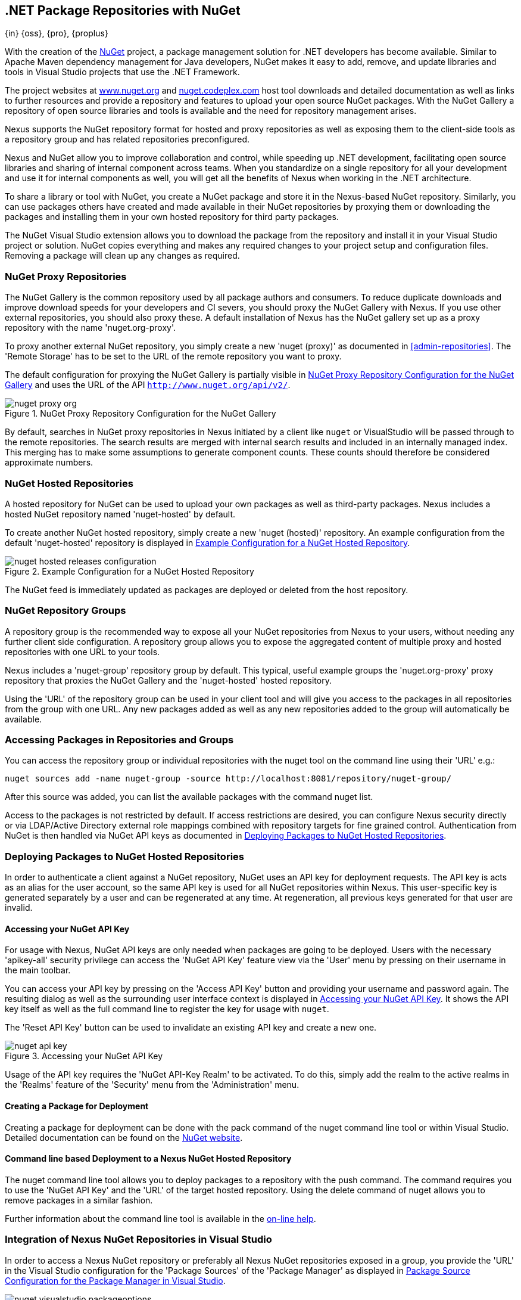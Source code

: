 [[nuget]]
== .NET Package Repositories with NuGet
{in} {oss}, {pro}, {proplus}

With the creation of the http://nuget.org/[NuGet] project, a
package management solution for .NET developers has become
available. Similar to Apache Maven dependency management for Java developers,
NuGet makes it easy to add, remove, and update libraries and tools in
Visual Studio projects that use the .NET Framework. 

The project websites at http://www.nuget.org[www.nuget.org] and
http://nuget.codeplex.com[nuget.codeplex.com] host tool downloads and
detailed documentation as well as links to further resources and
provide a repository and features to upload your open source NuGet
packages. With the NuGet Gallery a repository of open source libraries
and tools is available and the need for repository management arises.

Nexus supports the NuGet repository format for hosted and proxy
repositories as well as exposing them to the client-side tools as a
repository group and has related repositories preconfigured.

Nexus and NuGet allow you to improve collaboration and control, while
speeding up .NET development, facilitating open source libraries and
sharing of internal component across teams. When you standardize on a
single repository for all your development and use it for internal
components as well, you will get all the benefits of Nexus when
working in the .NET architecture.

To share a library or tool with NuGet, you create a NuGet package and
store it in the Nexus-based NuGet repository. Similarly, you can use
packages others have created and made available in their NuGet
repositories by proxying them or downloading the packages and installing
them in your own hosted repository for third party packages.

The NuGet Visual Studio extension allows you to download the package
from the repository and install it in your Visual Studio project or
solution. NuGet copies everything and makes any required changes to
your project setup and configuration files. Removing a package will
clean up any changes as required.

[[nuget-nuget_proxy_repositories]]
=== NuGet Proxy Repositories

The NuGet Gallery is the common repository used by all package authors
and consumers. To reduce duplicate downloads and improve download
speeds for your developers and CI severs, you should proxy the NuGet
Gallery with Nexus. If you use other external repositories, you should
also proxy these. A default installation of Nexus has the NuGet
gallery set up as a proxy repository with the name 'nuget.org-proxy'.

To proxy another external NuGet repository, you simply create a new
'nuget (proxy)' as documented in <<admin-repositories>>. The 'Remote
Storage' has to be set to the URL of the remote repository you want to
proxy. 

The default configuration for proxying the NuGet Gallery is partially visible in
<<fig-nuget-proxy-org>> and uses the URL of the API `http://www.nuget.org/api/v2/`.

[[fig-nuget-proxy-org]]
.NuGet Proxy Repository Configuration for the NuGet Gallery
image::figs/web/nuget-proxy-org.png[scale=50]

By default, searches in NuGet proxy repositories in Nexus initiated by
a client like `nuget` or VisualStudio will be passed through to the
remote repositories. The search results are merged with internal
search results and included in an internally managed index. This
merging has to make some assumptions to generate component
counts. These counts should therefore be considered approximate
numbers.

[[nuget-nuget_hosted_repositories]]
=== NuGet Hosted Repositories

A hosted repository for NuGet can be used to upload your own
packages as well as third-party packages. Nexus includes a hosted
NuGet repository named 'nuget-hosted' by default.

////
TBD
 It is good practice to
create two separate hosted repositories for these purposes.
////

To create another NuGet hosted repository, simply create a new 'nuget
(hosted)' repository. An example configuration from the default
'nuget-hosted' repository is displayed in
<<fig-nuget-hosted-releases-configuration>>.

[[fig-nuget-hosted-releases-configuration]]
.Example Configuration for a NuGet Hosted Repository
image::figs/web/nuget-hosted-releases-configuration.png[scale=50]

The NuGet feed is immediately updated as packages are deployed or
deleted from the host repository. 

////
TBD
To rebuild the feed for a hosted 
NuGet repository you can manually schedule a 'Rebuild NuGet Feed'
task.
////

[[nuget-nuget_group_repositories]]
=== NuGet Repository Groups

A repository group is the recommended way to expose all your NuGet
repositories from Nexus to your users, without needing any further
client side configuration. A repository group allows you to expose the
aggregated content of multiple proxy and hosted repositories with one
URL to your tools. 

Nexus includes a 'nuget-group' repository group by default. This
typical, useful example groups the 'nuget.org-proxy' proxy repository
that proxies the NuGet Gallery and the 'nuget-hosted' hosted
repository. 

Using the 'URL' of the repository group can be used in your client
tool and will give you access to the packages in all repositories from
the group with one URL. Any new packages added as well as any new
repositories added to the group will automatically be available.

[[nuget-accessing_packages_in_repositories_and_groups]]
=== Accessing Packages in Repositories and Groups

You can access the repository group or individual repositories with
the +nuget+ tool on the command line using their 'URL' e.g.:

----
nuget sources add -name nuget-group -source http://localhost:8081/repository/nuget-group/
----

After this source was added, you can list the available packages with 
the command +nuget list+.

////
        TBD add links once linked sections are documented
////
Access to the packages is not restricted by default. If access
restrictions are desired, you can configure Nexus security directly
or via LDAP/Active Directory external role mappings combined with
repository targets for fine grained control. Authentication from NuGet is then handled via NuGet
API keys as documented in <<nuget-deploying_packages_to_nuget_hosted_repositories>>.


[[nuget-deploying_packages_to_nuget_hosted_repositories]]
=== Deploying Packages to NuGet Hosted Repositories

In order to authenticate a client against a NuGet repository, NuGet
uses an API key for deployment requests. The API key is acts as an
alias for the user account, so the same API key is used for all NuGet
repositories within Nexus. This user-specific key is generated
separately by a user and can be regenerated at any time. At
regeneration, all previous keys generated for that user are invalid.

==== Accessing your NuGet API Key

For usage with Nexus, NuGet API keys are only needed when packages are
going to be deployed. Users with the necessary 'apikey-all' security
privilege can access the 'NuGet API Key' feature view via the 'User'
menu by pressing on their username in the main toolbar.  

You can access your API key by pressing on the 'Access API Key' button
and providing your username and password again. The resulting dialog
as well as the surrounding user interface context is displayed in
<<fig-nuget-api-key>>. It shows the API key itself as well as the full
command line to register the key for usage with `nuget`.

The 'Reset API Key' button can be used to invalidate an existing API
key and create a new one.

[[fig-nuget-api-key]]
.Accessing your NuGet API Key
image::figs/web/nuget-api-key.png[scale=50]

Usage of the API key requires the 'NuGet API-Key Realm' to be
activated. To do this, simply add the realm to the active realms in
the 'Realms' feature of the 'Security' menu from the 'Administration'
menu.


==== Creating a Package for Deployment

Creating a package for deployment can be done with the +pack+ command
of the +nuget+ command line tool or within Visual Studio. Detailed
documentation can be found on the http://docs.nuget.org/[NuGet website].

////
TBD once upload is documented
also pending https://issues.sonatype.org/browse/NEXUS-7874

==== Deployment with the NuPkg Upload User Interface

Manual upload of one or multiple packages is done on the 'NuPkg Upload'
tab of the repository displayed in
<<fig-nuget-hosted-nupkg-upload>>. Press the 'Browse' button to access
the package you want to upload on the file system and press 'Add
Package'. Repeat this process for all  packages you want upload, and
press 'Upload Package(s)' to complete the upload.


Packages can be uploaded via your build script or by using the Nexus
user interface. Besides the 'NuGet' tab, the configuration for the repository has
a 'NuPkg Upload' tab as displayed in <<fig-nuget-hosted-nupkg-upload>>
that allows you to manually upload one or multiple packages.

[[fig-nuget-hosted-nupkg-upload]]
.The NuPkg Upload Panel for a Hosted NuGet Repository
image::figs/web/nuget-hosted-nupkg-upload.png[scale=40]
////

==== Command line based Deployment to a Nexus NuGet Hosted Repository

The +nuget+ command line tool allows you to deploy packages to a
repository with the +push+ command. The command requires you to use
the 'NuGet API Key' and the 'URL' of the target hosted repository.
Using the +delete+ command of +nuget+ allows you to remove packages in
a similar fashion.

Further information about the command line tool is available in the
http://docs.nuget.org/docs/reference/command-line-reference[on-line
help].

[[nuget-integration_of_nexus_nuget_repositories_in_visual_studio]]
=== Integration of Nexus NuGet Repositories in Visual Studio

In order to access a Nexus NuGet repository or preferably all Nexus
NuGet repositories exposed in a group, you provide the 'URL'
in the Visual Studio configuration for the 'Package Sources' of the
'Package Manager' as displayed in
<<fig-nuget-visualstudio-packageoptions>>.

[[fig-nuget-visualstudio-packageoptions]]
.Package Source Configuration for the Package Manager in Visual Studio
image::figs/web/nuget-visualstudio-packageoptions.png[scale=60]

With this configuration in place, all packages available in your Nexus
NuGet repository will be available in the 'Package Manager' in Visual
Studio.

////
/* Local Variables: */
/* ispell-personal-dictionary: "ispell.dict" */
/* End:             */
////
